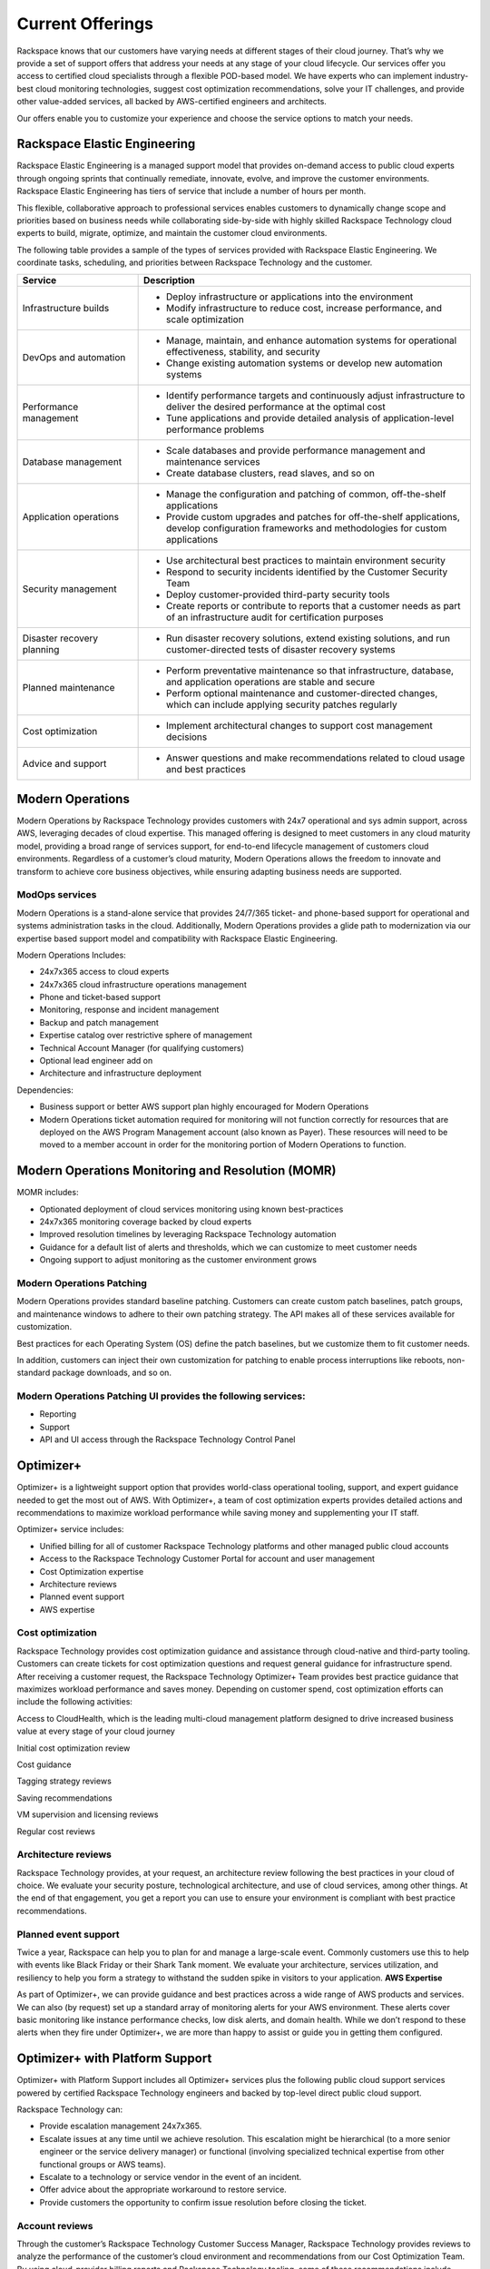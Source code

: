 .. _Current Offerings:

=============================================
Current Offerings
=============================================

Rackspace knows that our customers have varying needs at different stages of
their cloud journey. That’s why we provide a set of support offers that address
your needs at any stage of your cloud lifecycle. Our services offer you
access to certified cloud specialists through a flexible POD-based model. We have
experts who can implement industry-best cloud monitoring technologies, suggest
cost optimization recommendations, solve your IT challenges, and provide other
value-added services, all backed by AWS-certified engineers and architects.

Our offers enable you to customize your experience and choose the
service options to match your needs.


.. _elastic_egnineering:

Rackspace Elastic Engineering
-----------------------------

Rackspace Elastic Engineering is a managed support model that provides on-demand
access to public cloud experts through ongoing sprints that continually remediate,
innovate, evolve, and improve the customer environments. Rackspace Elastic
Engineering has tiers of service that include a number of hours per month.

This flexible, collaborative approach to professional services enables customers
to dynamically change scope and priorities based on business needs while
collaborating side-by-side with highly skilled Rackspace Technology cloud
experts to build, migrate, optimize, and maintain the customer cloud
environments.

The following table provides a sample of the types of services provided with
Rackspace Elastic Engineering. We coordinate tasks, scheduling, and priorities
between Rackspace Technology and the customer.

.. list-table::
   :widths: 40 110
   :header-rows: 1

   * - Service
     - Description
   * - Infrastructure builds
     - * Deploy infrastructure or applications into the environment
       * Modify infrastructure to reduce cost, increase performance, and scale optimization
   * - DevOps and automation
     - * Manage, maintain, and enhance automation systems for operational effectiveness, stability, and security
       * Change existing automation systems or develop new automation systems
   * - Performance management
     - * Identify performance targets and continuously adjust infrastructure to deliver the desired performance at the optimal cost
       * Tune applications and provide detailed analysis of application-level performance problems
   * - Database management
     - * Scale databases and provide performance management and maintenance services
       * Create database clusters, read slaves, and so on
   * - Application operations
     - * Manage the configuration and patching of common, off-the-shelf applications
       * Provide custom upgrades and patches for off-the-shelf applications, develop configuration frameworks and methodologies for custom applications
   * - Security management
     - * Use architectural best practices to maintain environment security
       * Respond to security incidents identified by the Customer Security Team
       * Deploy customer-provided third-party security tools
       * Create reports or contribute to reports that a customer needs as part of an infrastructure audit for certification purposes
   * - Disaster recovery planning
     - * Run disaster recovery solutions, extend existing solutions, and run customer-directed tests of disaster recovery systems
   * - Planned maintenance
     - * Perform preventative maintenance so that infrastructure, database, and application operations are stable and secure
       * Perform optional maintenance and customer-directed changes, which can include applying security patches regularly
   * - Cost optimization
     - * Implement architectural changes to support cost management decisions
   * - Advice and support
     - * Answer questions and make recommendations related to cloud usage and best practices

.. _monitoring_resolution:

Modern Operations
-----------------

Modern Operations by Rackspace Technology provides customers with 24x7 operational and sys admin support, across AWS, leveraging decades of cloud expertise. This managed offering is designed to meet customers in any cloud maturity model, providing a broad range of services support, for end-to-end lifecycle management of customers cloud environments. Regardless of a customer’s cloud maturity, Modern Operations allows the freedom to innovate and transform to achieve core business objectives, while ensuring adapting business needs are supported.  

ModOps services
^^^^^^^^^^^^^^^

Modern Operations is a stand-alone service that provides 24/7/365 ticket- and phone-based support for operational and systems administration tasks in the cloud. Additionally, Modern Operations provides a glide path to modernization via our expertise based support model and compatibility with Rackspace Elastic Engineering.

Modern Operations Includes:

- 24x7x365 access to cloud experts
- 24x7x365 cloud infrastructure operations management 
- Phone and ticket-based support  
- Monitoring, response and incident management 
- Backup and patch management
- Expertise catalog over restrictive sphere of management
- Technical Account Manager (for qualifying customers) 
- Optional lead engineer add on 
- Architecture and infrastructure deployment

Dependencies:

- Business support or better AWS support plan highly encouraged for Modern Operations 
- Modern Operations ticket automation required for monitoring will not function correctly for resources that are deployed on the AWS Program Management account (also known as Payer). These resources will need to be moved to a member account in order for the monitoring portion of Modern Operations to function. 


.. _MOMR:

Modern Operations Monitoring and Resolution (MOMR)
--------------------------------------------------

MOMR includes:

- Optionated deployment of cloud services monitoring using known best-practices
- 24x7x365 monitoring coverage backed by cloud experts 
- Improved resolution timelines by leveraging Rackspace Technology automation
- Guidance for a default list of alerts and thresholds, which we can customize to meet customer needs 
- Ongoing support to adjust monitoring as the customer environment grows

Modern Operations Patching
^^^^^^^^^^^^^^^^^^^^^^^^^^

Modern Operations provides standard baseline patching. Customers can create custom patch baselines, patch groups, and maintenance windows to adhere to their own patching strategy. The API makes all of these services available for customization. 

Best practices for each Operating System (OS) define the patch baselines, but we customize them to fit customer needs. 

In addition, customers can inject their own customization for patching to enable process interruptions like reboots, non-standard package downloads, and so on. 

Modern Operations Patching UI provides the following services:
^^^^^^^^^^^^^^^^^^^^^^^^^^^^^^^^^^^^^^^^^^^^^^^^^^^^^^^^^^^^^^

- Reporting
- Support 
- API and UI access through the Rackspace Technology Control Panel 

.. _optimizer_plus:

Optimizer+
----------

Optimizer+ is a lightweight support option that provides world-class operational tooling, support, and expert guidance needed to get the most out of AWS. With Optimizer+, a team of cost optimization experts provides detailed actions and recommendations to maximize workload performance while saving money and supplementing your IT staff.

Optimizer+ service includes:

*	Unified billing for all of customer Rackspace Technology platforms and other managed public cloud accounts
*	Access to the Rackspace Technology Customer Portal for account and user management
*	Cost Optimization expertise
*  Architecture reviews
*  Planned event support
*  AWS expertise

Cost optimization
^^^^^^^^^^^^^^^^^

Rackspace Technology provides cost optimization guidance and assistance through cloud-native and third-party tooling. Customers can create tickets for cost optimization questions and request general guidance for infrastructure spend. After receiving a customer request, the Rackspace Technology Optimizer+ Team provides best practice guidance that maximizes workload performance and saves money. Depending on customer spend, cost optimization efforts can include the following activities:

Access to CloudHealth, which is the leading multi-cloud management platform designed to drive increased business value at every stage of your cloud journey

Initial cost optimization review

Cost guidance

Tagging strategy reviews

Saving recommendations

VM supervision and licensing reviews

Regular cost reviews


Architecture reviews
^^^^^^^^^^^^^^^^^^^^

Rackspace Technology provides, at your request, an architecture review following the best practices in your cloud of choice. We evaluate your security posture, technological architecture, and use of cloud services, among other things. At the end of that engagement, you get a report you can use to ensure your environment is compliant with best practice recommendations.


Planned event support
^^^^^^^^^^^^^^^^^^^^^

Twice a year, Rackspace can help you to plan for and manage a large-scale event. Commonly customers use this to help with events like Black Friday or their Shark Tank moment. We evaluate your architecture, services utilization, and resiliency to help you form a strategy to withstand the sudden spike in visitors to your application.
**AWS Expertise**

As part of Optimizer+, we can provide guidance and best practices across a wide range of AWS products and services. We can also (by request) set up a standard array of monitoring alerts for your AWS environment. These alerts cover basic monitoring like instance performance checks, low disk alerts, and domain health. While we don’t respond to these alerts when they fire under Optimizer+, we are more than happy to assist or guide you in getting them configured.


.. _optimizer_platform:

Optimizer+ with Platform Support
--------------------------------

Optimizer+ with Platform Support includes all Optimizer+ services plus the following public cloud support services powered by certified Rackspace Technology engineers and backed by top-level direct public cloud support.

Rackspace Technology can:

* Provide escalation management 24x7x365.
* Escalate issues at any time until we achieve resolution. This escalation might be hierarchical (to a more senior engineer or the service delivery manager) or functional (involving specialized technical expertise from other functional groups or AWS teams).
* Escalate to a technology or service vendor in the event of an incident.
* Offer advice about the appropriate workaround to restore service.
* Provide customers the opportunity to confirm issue resolution before closing the ticket.

Account reviews
^^^^^^^^^^^^^^^

Through the customer’s Rackspace Technology Customer Success Manager, Rackspace
Technology provides reviews to analyze the performance of the customer’s cloud
environment and recommendations from our Cost Optimization Team. By using
cloud-provider billing reports and Rackspace Technology tooling, some of these
recommendations include committed-use discounts and investigations for
performance improvements. The review can include the following items:

* Support tickets
* Monitoring alerts
* Upcoming maintenance events
* Product roadmap updates
* Potential cost optimization
* Rackspace Technology and cloud provider best practice recommendations
* Recent environment changes
* Upcoming customer events
* Product announcements


For a list of legacy offerings, visit our `website <https://docs.rackspace.com/docs/faws-legacy/>`__.
